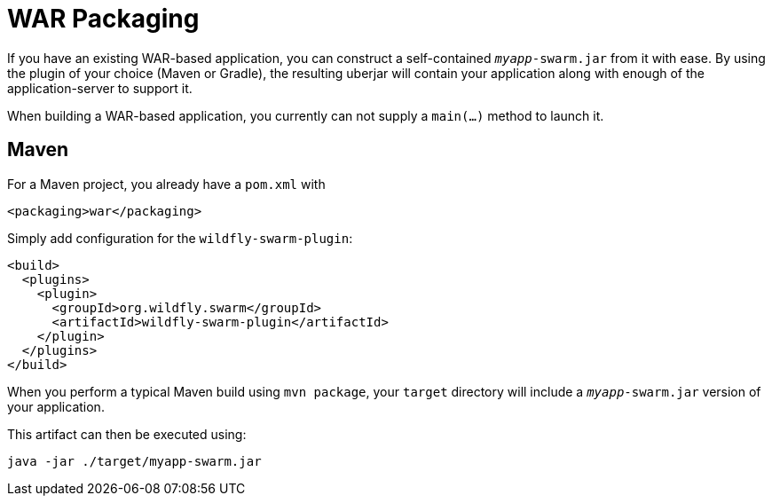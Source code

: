 = WAR Packaging

If you have an existing WAR-based application, you can construct a self-contained `_myapp_-swarm.jar` from it with ease. By using the plugin of your choice (Maven or Gradle), the resulting uberjar will contain your application along with enough of the application-server to support it.

When building a WAR-based application, you currently can not supply a `main(...)` method to launch it.

== Maven

For a Maven project, you already have a `pom.xml` with

    <packaging>war</packaging>

Simply add configuration for the `wildfly-swarm-plugin`:

[source,xml]
----
<build>
  <plugins>
    <plugin>
      <groupId>org.wildfly.swarm</groupId>
      <artifactId>wildfly-swarm-plugin</artifactId>
    </plugin>
  </plugins>
</build>
----

When you perform a typical Maven build using `mvn package`, your `target` directory will include a `_myapp_-swarm.jar` version of your application.

This artifact can then be executed using:

    java -jar ./target/myapp-swarm.jar
